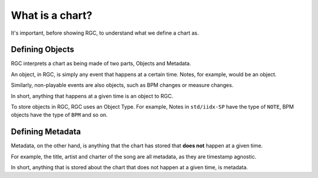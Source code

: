 What is a chart?
==================================

It's important, before showing RGC, to understand what we define a chart as.

#################
Defining Objects
#################

RGC interprets a chart as being made of two parts, Objects and Metadata.

An object, in RGC, is simply any event that happens at a certain time. Notes, for example, would be an object.

Similarly, non-playable events are also objects, such as BPM changes or measure changes.

In short, anything that happens at a given time is an object to RGC.

To store objects in RGC, RGC uses an Object Type. For example, Notes in ``std/iidx-SP`` have the type of ``NOTE``, BPM objects have the type of ``BPM`` and so on.

#################
Defining Metadata
#################

Metadata, on the other hand, is anything that the chart has stored that **does not** happen at a given time.

For example, the title, artist and charter of the song are all metadata, as they are timestamp agnostic.

In short, anything that is stored about the chart that does not happen at a given time, is metadata.